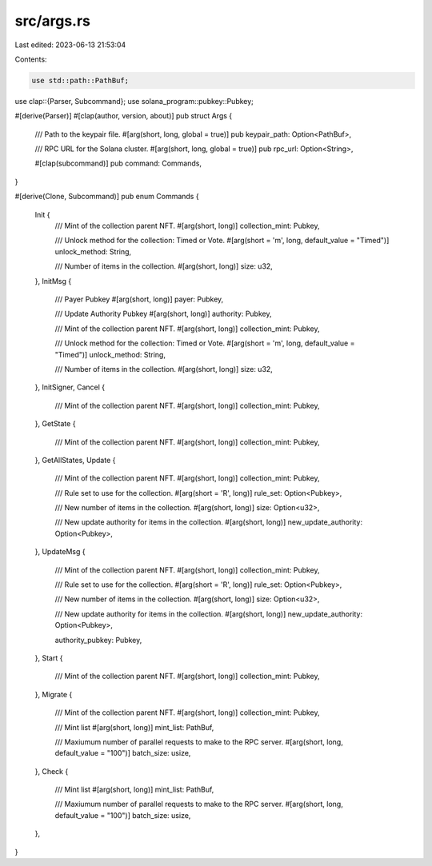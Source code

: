 src/args.rs
===========

Last edited: 2023-06-13 21:53:04

Contents:

.. code-block:: rs

    use std::path::PathBuf;

use clap::{Parser, Subcommand};
use solana_program::pubkey::Pubkey;

#[derive(Parser)]
#[clap(author, version, about)]
pub struct Args {
    /// Path to the keypair file.
    #[arg(short, long, global = true)]
    pub keypair_path: Option<PathBuf>,

    /// RPC URL for the Solana cluster.
    #[arg(short, long, global = true)]
    pub rpc_url: Option<String>,

    #[clap(subcommand)]
    pub command: Commands,
}

#[derive(Clone, Subcommand)]
pub enum Commands {
    Init {
        /// Mint of the collection parent NFT.
        #[arg(short, long)]
        collection_mint: Pubkey,

        /// Unlock method for the collection: Timed or Vote.
        #[arg(short = 'm', long, default_value = "Timed")]
        unlock_method: String,

        /// Number of items in the collection.
        #[arg(short, long)]
        size: u32,
    },
    InitMsg {
        /// Payer Pubkey
        #[arg(short, long)]
        payer: Pubkey,

        /// Update Authority Pubkey
        #[arg(short, long)]
        authority: Pubkey,

        /// Mint of the collection parent NFT.
        #[arg(short, long)]
        collection_mint: Pubkey,

        /// Unlock method for the collection: Timed or Vote.
        #[arg(short = 'm', long, default_value = "Timed")]
        unlock_method: String,

        /// Number of items in the collection.
        #[arg(short, long)]
        size: u32,
    },
    InitSigner,
    Cancel {
        /// Mint of the collection parent NFT.
        #[arg(short, long)]
        collection_mint: Pubkey,
    },
    GetState {
        /// Mint of the collection parent NFT.
        #[arg(short, long)]
        collection_mint: Pubkey,
    },
    GetAllStates,
    Update {
        /// Mint of the collection parent NFT.
        #[arg(short, long)]
        collection_mint: Pubkey,

        /// Rule set to use for the collection.
        #[arg(short = 'R', long)]
        rule_set: Option<Pubkey>,

        /// New number of items in the collection.
        #[arg(short, long)]
        size: Option<u32>,

        /// New update authority for items in the collection.
        #[arg(short, long)]
        new_update_authority: Option<Pubkey>,
    },
    UpdateMsg {
        /// Mint of the collection parent NFT.
        #[arg(short, long)]
        collection_mint: Pubkey,

        /// Rule set to use for the collection.
        #[arg(short = 'R', long)]
        rule_set: Option<Pubkey>,

        /// New number of items in the collection.
        #[arg(short, long)]
        size: Option<u32>,

        /// New update authority for items in the collection.
        #[arg(short, long)]
        new_update_authority: Option<Pubkey>,

        authority_pubkey: Pubkey,
    },
    Start {
        /// Mint of the collection parent NFT.
        #[arg(short, long)]
        collection_mint: Pubkey,
    },
    Migrate {
        /// Mint of the collection parent NFT.
        #[arg(short, long)]
        collection_mint: Pubkey,

        /// Mint list
        #[arg(short, long)]
        mint_list: PathBuf,

        /// Maxiumum number of parallel requests to make to the RPC server.
        #[arg(short, long, default_value = "100")]
        batch_size: usize,
    },
    Check {
        /// Mint list
        #[arg(short, long)]
        mint_list: PathBuf,

        /// Maxiumum number of parallel requests to make to the RPC server.
        #[arg(short, long, default_value = "100")]
        batch_size: usize,
    },
}


